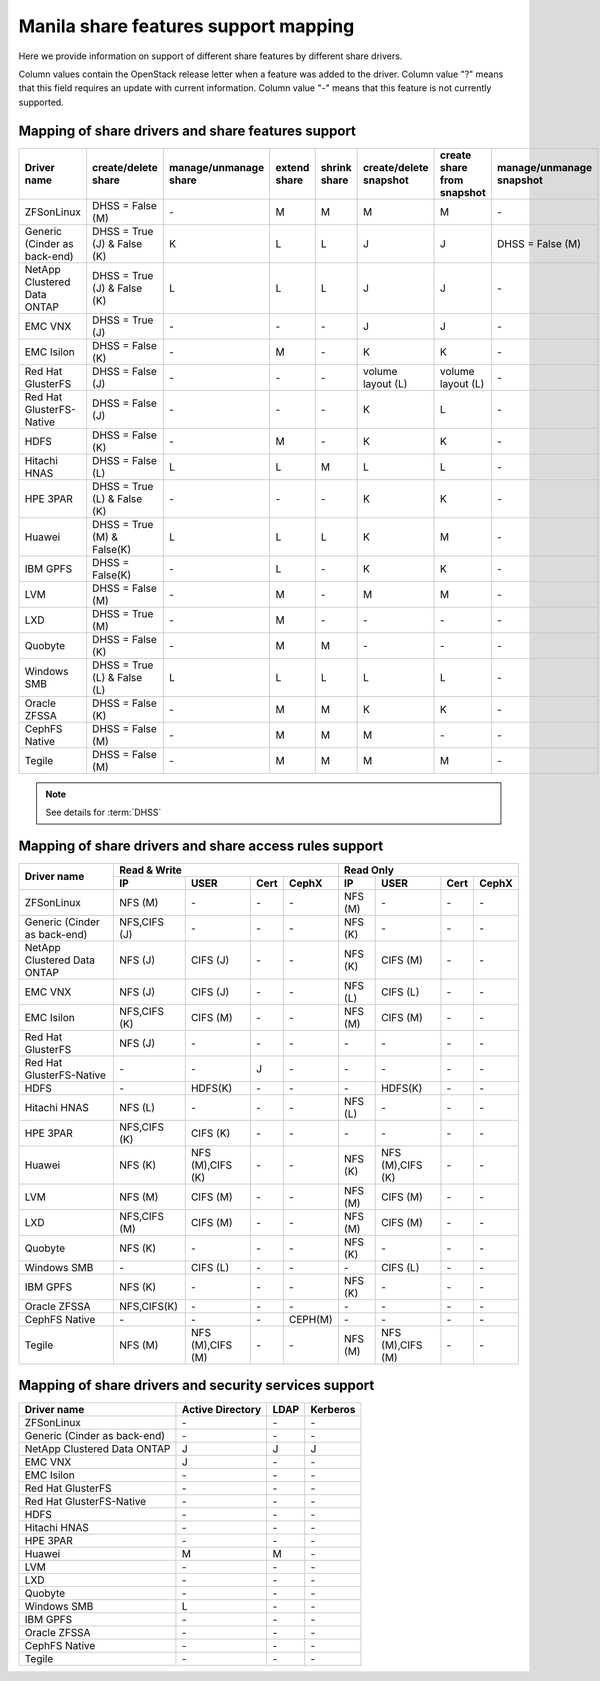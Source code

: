 ..
      Copyright 2015 Mirantis Inc.
      All Rights Reserved.

      Licensed under the Apache License, Version 2.0 (the "License"); you may
      not use this file except in compliance with the License. You may obtain
      a copy of the License at

          http://www.apache.org/licenses/LICENSE-2.0

      Unless required by applicable law or agreed to in writing, software
      distributed under the License is distributed on an "AS IS" BASIS, WITHOUT
      WARRANTIES OR CONDITIONS OF ANY KIND, either express or implied. See the
      License for the specific language governing permissions and limitations
      under the License.

Manila share features support mapping
=====================================

Here we provide information on support of different share features by different
share drivers.

Column values contain the OpenStack release letter when a feature was added
to the driver.
Column value "?" means that this field requires an update with current
information.
Column value "-" means that this feature is not currently supported.


Mapping of share drivers and share features support
---------------------------------------------------

+----------------------------------------+-----------------------------+-----------------------+--------------+--------------+------------------------+----------------------------+--------------------------+
|               Driver name              |     create/delete share     | manage/unmanage share | extend share | shrink share | create/delete snapshot | create share from snapshot | manage/unmanage snapshot |
+========================================+=============================+=======================+==============+==============+========================+============================+==========================+
|               ZFSonLinux               |       DHSS = False (M)      |          \-           |       M      |       M      |            M           |              M             |            \-            |
+----------------------------------------+-----------------------------+-----------------------+--------------+--------------+------------------------+----------------------------+--------------------------+
|      Generic (Cinder as back-end)      | DHSS = True (J) & False (K) |           K           |       L      |       L      |            J           |              J             |     DHSS = False (M)     |
+----------------------------------------+-----------------------------+-----------------------+--------------+--------------+------------------------+----------------------------+--------------------------+
|       NetApp Clustered Data ONTAP      | DHSS = True (J) & False (K) |           L           |       L      |       L      |            J           |              J             |            \-            |
+----------------------------------------+-----------------------------+-----------------------+--------------+--------------+------------------------+----------------------------+--------------------------+
|                 EMC VNX                |        DHSS = True (J)      |          \-           |      \-      |       \-     |            J           |              J             |            \-            |
+----------------------------------------+-----------------------------+-----------------------+--------------+--------------+------------------------+----------------------------+--------------------------+
|               EMC Isilon               |      DHSS = False (K)       |          \-           |       M      |      \-      |            K           |              K             |            \-            |
+----------------------------------------+-----------------------------+-----------------------+--------------+--------------+------------------------+----------------------------+--------------------------+
|            Red Hat GlusterFS           |      DHSS = False (J)       |          \-           |      \-      |      \-      |  volume layout (L)     |  volume layout (L)         |            \-            |
+----------------------------------------+-----------------------------+-----------------------+--------------+--------------+------------------------+----------------------------+--------------------------+
|        Red Hat GlusterFS-Native        |      DHSS = False (J)       |          \-           |      \-      |      \-      |            K           |              L             |            \-            |
+----------------------------------------+-----------------------------+-----------------------+--------------+--------------+------------------------+----------------------------+--------------------------+
|                  HDFS                  |        DHSS = False (K)     |          \-           |       M      |      \-      |            K           |              K             |            \-            |
+----------------------------------------+-----------------------------+-----------------------+--------------+--------------+------------------------+----------------------------+--------------------------+
|              Hitachi HNAS              |        DHSS = False (L)     |           L           |       L      |       M      |            L           |              L             |            \-            |
+----------------------------------------+-----------------------------+-----------------------+--------------+--------------+------------------------+----------------------------+--------------------------+
|                HPE 3PAR                | DHSS = True (L) & False (K) |          \-           |      \-      |      \-      |            K           |              K             |            \-            |
+----------------------------------------+-----------------------------+-----------------------+--------------+--------------+------------------------+----------------------------+--------------------------+
|                 Huawei                 | DHSS = True (M) & False(K)  |           L           |       L      |       L      |            K           |              M             |            \-            |
+----------------------------------------+-----------------------------+-----------------------+--------------+--------------+------------------------+----------------------------+--------------------------+
|                IBM GPFS                |      DHSS = False(K)        |          \-           |       L      |      \-      |            K           |              K             |            \-            |
+----------------------------------------+-----------------------------+-----------------------+--------------+--------------+------------------------+----------------------------+--------------------------+
|                  LVM                   |    DHSS = False (M)         |          \-           |       M      |      \-      |            M           |              M             |            \-            |
+----------------------------------------+-----------------------------+-----------------------+--------------+--------------+------------------------+----------------------------+--------------------------+
|                  LXD                   |    DHSS = True (M)          |          \-           |       M      |      \-      |           \-           |             \-             |            \-            |
+----------------------------------------+-----------------------------+-----------------------+--------------+--------------+------------------------+----------------------------+--------------------------+
|                Quobyte                 |    DHSS = False (K)         |           \-          |       M      |       M      |           \-           |             \-             |            \-            |
+----------------------------------------+-----------------------------+-----------------------+--------------+--------------+------------------------+----------------------------+--------------------------+
|              Windows SMB               | DHSS = True (L) & False (L) |           L           |       L      |       L      |            L           |              L             |            \-            |
+----------------------------------------+-----------------------------+-----------------------+--------------+--------------+------------------------+----------------------------+--------------------------+
|             Oracle ZFSSA               |      DHSS = False (K)       |          \-           |       M      |       M      |            K           |              K             |            \-            |
+----------------------------------------+-----------------------------+-----------------------+--------------+--------------+------------------------+----------------------------+--------------------------+
|             CephFS Native              |      DHSS = False (M)       |          \-           |      M       |      M       |            M           |             \-             |            \-            |
+----------------------------------------+-----------------------------+-----------------------+--------------+--------------+------------------------+----------------------------+--------------------------+
|                 Tegile                 |      DHSS = False (M)       |          \-           |       M      |       M      |            M           |              M             |            \-            |
+----------------------------------------+-----------------------------+-----------------------+--------------+--------------+------------------------+----------------------------+--------------------------+

.. note::

    See details for :term:`DHSS`

Mapping of share drivers and share access rules support
-------------------------------------------------------

+----------------------------------------+-----------------------------------------------------------+---------------------------------------------------------+
|                                        |                  Read & Write                             |                       Read Only                         |
+             Driver name                +--------------+----------------+------------+--------------+--------------+----------------+------------+------------+
|                                        |      IP      |      USER      |    Cert    |    CephX     |        IP    |      USER      |    Cert    |    CephX   |
+========================================+==============+================+============+==============+==============+================+============+============+
|               ZFSonLinux               |    NFS (M)   |       \-       |     \-     |      \-      |    NFS (M)   |       \-       |     \-     |     \-     |
+----------------------------------------+--------------+----------------+------------+--------------+--------------+----------------+------------+------------+
|      Generic (Cinder as back-end)      | NFS,CIFS (J) |       \-       |     \-     |      \-      |    NFS (K)   |       \-       |     \-     |     \-     |
+----------------------------------------+--------------+----------------+------------+--------------+--------------+----------------+------------+------------+
|       NetApp Clustered Data ONTAP      |    NFS (J)   |    CIFS (J)    |     \-     |      \-      |    NFS (K)   |    CIFS (M)    |     \-     |     \-     |
+----------------------------------------+--------------+----------------+------------+--------------+--------------+----------------+------------+------------+
|                 EMC VNX                |    NFS (J)   |    CIFS (J)    |     \-     |      \-      |    NFS (L)   |    CIFS (L)    |     \-     |     \-     |
+----------------------------------------+--------------+----------------+------------+--------------+--------------+----------------+------------+------------+
|               EMC Isilon               | NFS,CIFS (K) |    CIFS (M)    |     \-     |      \-      |    NFS (M)   |    CIFS (M)    |     \-     |     \-     |
+----------------------------------------+--------------+----------------+------------+--------------+--------------+----------------+------------+------------+
|            Red Hat GlusterFS           |     NFS (J)  |       \-       |     \-     |      \-      |      \-      |       \-       |     \-     |     \-     |
+----------------------------------------+--------------+----------------+------------+--------------+--------------+----------------+------------+------------+
|        Red Hat GlusterFS-Native        |      \-      |       \-       |      J     |      \-      |      \-      |       \-       |     \-     |     \-     |
+----------------------------------------+--------------+----------------+------------+--------------+--------------+----------------+------------+------------+
|                  HDFS                  |      \-      |     HDFS(K)    |     \-     |      \-      |      \-      |     HDFS(K)    |     \-     |     \-     |
+----------------------------------------+--------------+----------------+------------+--------------+--------------+----------------+------------+------------+
|              Hitachi HNAS              |    NFS (L)   |       \-       |     \-     |      \-      |    NFS (L)   |       \-       |     \-     |     \-     |
+----------------------------------------+--------------+----------------+------------+--------------+--------------+----------------+------------+------------+
|                HPE 3PAR                | NFS,CIFS (K) |     CIFS (K)   |     \-     |      \-      |      \-      |       \-       |     \-     |     \-     |
+----------------------------------------+--------------+----------------+------------+--------------+--------------+----------------+------------+------------+
|                 Huawei                 |    NFS (K)   |NFS (M),CIFS (K)|     \-     |      \-      |    NFS (K)   |NFS (M),CIFS (K)|     \-     |     \-     |
+----------------------------------------+--------------+----------------+------------+--------------+--------------+----------------+------------+------------+
|                 LVM                    |    NFS (M)   |    CIFS (M)    |     \-     |      \-      |    NFS (M)   |    CIFS (M)    |     \-     |     \-     |
+----------------------------------------+--------------+----------------+------------+--------------+--------------+----------------+------------+------------+
|                 LXD                    | NFS,CIFS (M) |    CIFS (M)    |     \-     |      \-      |    NFS (M)   |    CIFS (M)    |     \-     |     \-     |
+----------------------------------------+--------------+----------------+------------+--------------+--------------+----------------+------------+------------+
|                Quobyte                 |    NFS (K)   |       \-       |     \-     |      \-      |    NFS (K)   |       \-       |     \-     |     \-     |
+----------------------------------------+--------------+----------------+------------+--------------+--------------+----------------+------------+------------+
|              Windows SMB               |      \-      |    CIFS (L)    |     \-     |      \-      |      \-      |    CIFS (L)    |     \-     |     \-     |
+----------------------------------------+--------------+----------------+------------+--------------+--------------+----------------+------------+------------+
|                IBM GPFS                |    NFS (K)   |       \-       |     \-     |      \-      |    NFS (K)   |       \-       |     \-     |     \-     |
+----------------------------------------+--------------+----------------+------------+--------------+--------------+----------------+------------+------------+
|              Oracle ZFSSA              |  NFS,CIFS(K) |       \-       |     \-     |      \-      |      \-      |       \-       |     \-     |     \-     |
+----------------------------------------+--------------+----------------+------------+--------------+--------------+----------------+------------+------------+
|              CephFS Native             |      \-      |       \-       |     \-     |   CEPH(M)    |      \-      |       \-       |     \-     |     \-     |
+----------------------------------------+--------------+----------------+------------+--------------+--------------+----------------+------------+------------+
|                 Tegile                 |    NFS (M)   |NFS (M),CIFS (M)|     \-     |      \-      |    NFS (M)   |NFS (M),CIFS (M)|     \-     |     \-     |
+----------------------------------------+--------------+----------------+------------+--------------+--------------+----------------+------------+------------+

Mapping of share drivers and security services support
------------------------------------------------------

+----------------------------------------+------------------+-----------------+------------------+
|              Driver name               | Active Directory |       LDAP      |      Kerberos    |
+========================================+==================+=================+==================+
|               ZFSonLinux               |         \-       |         \-      |         \-       |
+----------------------------------------+------------------+-----------------+------------------+
|      Generic (Cinder as back-end)      |         \-       |         \-      |         \-       |
+----------------------------------------+------------------+-----------------+------------------+
|       NetApp Clustered Data ONTAP      |         J        |         J       |         J        |
+----------------------------------------+------------------+-----------------+------------------+
|                 EMC VNX                |         J        |         \-      |         \-       |
+----------------------------------------+------------------+-----------------+------------------+
|               EMC Isilon               |        \-        |        \-       |        \-        |
+----------------------------------------+------------------+-----------------+------------------+
|            Red Hat GlusterFS           |        \-        |        \-       |        \-        |
+----------------------------------------+------------------+-----------------+------------------+
|        Red Hat GlusterFS-Native        |        \-        |        \-       |        \-        |
+----------------------------------------+------------------+-----------------+------------------+
|                  HDFS                  |         \-       |         \-      |         \-       |
+----------------------------------------+------------------+-----------------+------------------+
|              Hitachi HNAS              |         \-       |         \-      |         \-       |
+----------------------------------------+------------------+-----------------+------------------+
|                HPE 3PAR                |        \-        |        \-       |        \-        |
+----------------------------------------+------------------+-----------------+------------------+
|                 Huawei                 |         M        |         M       |         \-       |
+----------------------------------------+------------------+-----------------+------------------+
|                   LVM                  |         \-       |         \-      |         \-       |
+----------------------------------------+------------------+-----------------+------------------+
|                   LXD                  |         \-       |         \-      |         \-       |
+----------------------------------------+------------------+-----------------+------------------+
|                Quobyte                 |         \-       |         \-      |         \-       |
+----------------------------------------+------------------+-----------------+------------------+
|              Windows SMB               |         L        |         \-      |         \-       |
+----------------------------------------+------------------+-----------------+------------------+
|                IBM GPFS                |        \-        |         \-      |        \-        |
+----------------------------------------+------------------+-----------------+------------------+
|              Oracle ZFSSA              |        \-        |        \-       |        \-        |
+----------------------------------------+------------------+-----------------+------------------+
|              CephFS Native             |        \-        |        \-       |        \-        |
+----------------------------------------+------------------+-----------------+------------------+
|                Tegile                  |        \-        |        \-       |        \-        |
+----------------------------------------+------------------+-----------------+------------------+

